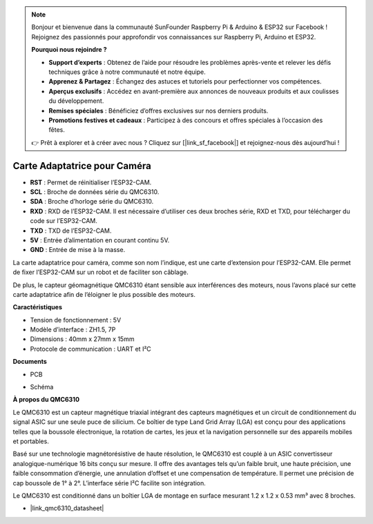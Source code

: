 .. note:: 

    Bonjour et bienvenue dans la communauté SunFounder Raspberry Pi & Arduino & ESP32 sur Facebook ! Rejoignez des passionnés pour approfondir vos connaissances sur Raspberry Pi, Arduino et ESP32.

    **Pourquoi nous rejoindre ?**

    - **Support d’experts** : Obtenez de l’aide pour résoudre les problèmes après-vente et relever les défis techniques grâce à notre communauté et notre équipe.
    - **Apprenez & Partagez** : Échangez des astuces et tutoriels pour perfectionner vos compétences.
    - **Aperçus exclusifs** : Accédez en avant-première aux annonces de nouveaux produits et aux coulisses du développement.
    - **Remises spéciales** : Bénéficiez d’offres exclusives sur nos derniers produits.
    - **Promotions festives et cadeaux** : Participez à des concours et offres spéciales à l’occasion des fêtes.

    👉 Prêt à explorer et à créer avec nous ? Cliquez sur [|link_sf_facebook|] et rejoignez-nous dès aujourd’hui !

Carte Adaptatrice pour Caméra
================================

.. image:: img/cam_adapter_board.jpg
    :width: 500
    :align: center

* **RST** : Permet de réinitialiser l’ESP32-CAM.
* **SCL** : Broche de données série du QMC6310.
* **SDA** : Broche d’horloge série du QMC6310.
* **RXD** : RXD de l’ESP32-CAM. Il est nécessaire d’utiliser ces deux broches série, RXD et TXD, pour télécharger du code sur l’ESP32-CAM.
* **TXD** : TXD de l’ESP32-CAM.
* **5V** : Entrée d’alimentation en courant continu 5V.
* **GND** : Entrée de mise à la masse.

La carte adaptatrice pour caméra, comme son nom l’indique, est une carte d’extension pour l’ESP32-CAM. Elle permet de fixer l’ESP32-CAM sur un robot et de faciliter son câblage.

.. image:: img/cam_adapter_esp32cam.png
    :width: 400
    :align: center

De plus, le capteur géomagnétique QMC6310 étant sensible aux interférences des moteurs, nous l’avons placé sur cette carte adaptatrice afin de l’éloigner le plus possible des moteurs.

.. image:: img/cam_adapter_qmc6310.png
    :width: 400
    :align: center

**Caractéristiques**

* Tension de fonctionnement : 5V
* Modèle d’interface : ZH1.5, 7P
* Dimensions : 40mm x 27mm x 15mm
* Protocole de communication : UART et I²C

**Documents**

* PCB

.. image:: img/cam_adap_pcb_bottom.png
    :width: 300

.. image:: img/cam_adap_pcb_top.png
    :width: 300

* Schéma

.. image:: img/cam_adapter_sche.png


**À propos du QMC6310**

Le QMC6310 est un capteur magnétique triaxial intégrant des capteurs magnétiques et un circuit de conditionnement du signal ASIC sur une seule puce de silicium. Ce boîtier de type Land Grid Array (LGA) est conçu pour des applications telles que la boussole électronique, la rotation de cartes, les jeux et la navigation personnelle sur des appareils mobiles et portables.

Basé sur une technologie magnétorésistive de haute résolution, le QMC6310 est couplé à un ASIC convertisseur analogique-numérique 16 bits conçu sur mesure. Il offre des avantages tels qu’un faible bruit, une haute précision, une faible consommation d’énergie, une annulation d’offset et une compensation de température. Il permet une précision de cap boussole de 1° à 2°. L’interface série I²C facilite son intégration.

Le QMC6310 est conditionné dans un boîtier LGA de montage en surface mesurant 1.2 x 1.2 x 0.53 mm³ avec 8 broches.

* |link_qmc6310_datasheet|
